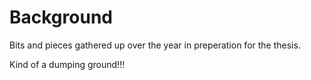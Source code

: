* Background
Bits and pieces gathered up over the year in preperation for the thesis.

Kind of a dumping ground!!!
